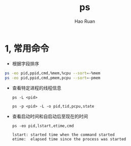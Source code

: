 #+TITLE:     ps
#+AUTHOR:    Hao Ruan
#+EMAIL:     ruanhao1116@gmail.com
#+LANGUAGE:  en
#+LINK_HOME: http://www.github.com/ruanhao
#+HTML_HEAD: <link rel="stylesheet" type="text/css" href="../css/style.css" />
#+OPTIONS:   H:2 num:nil \n:nil @:t ::t |:t ^:{} _:{} *:t TeX:t LaTeX:t
#+STARTUP:   showall

* 1, 常用命令

- 根据字段排序

#+BEGIN_SRC sh
  ps -eo pid,ppid,cmd,%mem,%cpu --sort=-%mem
  ps -eo pid,ppid,cmd,pmem,pcpu --sort=-pmem
#+END_SRC


- 查看特定进程的线程信息

  =ps -L <pid>=

  =ps -p <pid> -L -o pid,tid,pcpu,state=

- 查看启动时间和自启动后至现在的时间

  =ps -eo pid,lstart,etime,cmd=

  #+BEGIN_EXAMPLE
    lstart: started time when the command started
    etime:  elapsed time since the process was started
  #+END_EXAMPLE

